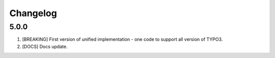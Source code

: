 
Changelog
---------

5.0.0
~~~~~

1) [BREAKING] First version of unified implementation - one code to support all version of TYPO3.
2) [DOCS] Docs update.